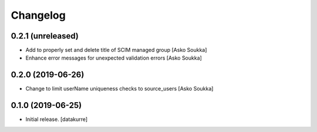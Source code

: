 Changelog
=========


0.2.1 (unreleased)
------------------

- Add to properly set and delete title of SCIM managed group
  [Asko Soukka]
- Enhance error messages for unexpected validation errors
  [Asko Soukka]

0.2.0 (2019-06-26)
------------------

- Change to limit userName uniqueness checks to source_users
  [Asko Soukka]

0.1.0 (2019-06-25)
------------------

- Initial release.
  [datakurre]
